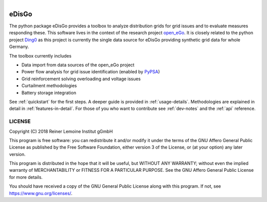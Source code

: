 .. figure:: images/edisgo_logo.png
   :align: right
   :scale: 70%

eDisGo
======

The python package eDisGo provides a toolbox to analyze distribution grids for grid issues 
and to evaluate measures responding these.
This software lives in the context of the research project
`open_eGo <https://openegoproject.wordpress.com>`_. It is closely related to the
python project `Ding0 <https://github.com/openego/ding0>`_ as this project
is currently the single data source for eDisGo providing synthetic grid data
for whole Germany.

The toolbox currently includes

* Data import from data sources of the open_eGo project
* Power flow analysis for grid issue identification (enabled by `PyPSA <https://pypsa.org>`_)
* Grid reinforcement solving overloading and voltage issues
* Curtailment methodologies
* Battery storage integration

See :ref:`quickstart` for the first steps. A deeper guide is provided in :ref:`usage-details`.
Methodologies are explained in detail in :ref:`features-in-detail`.
For those of you who want to contribute see :ref:`dev-notes` and the
:ref:`api` reference.


LICENSE
-------

Copyright (C) 2018 Reiner Lemoine Institut gGmbH

This program is free software: you can redistribute it and/or modify it under
the terms of the GNU Affero General Public License as published by the Free
Software Foundation, either version 3 of the License, or (at your option) any
later version.

This program is distributed in the hope that it will be useful, but WITHOUT
ANY WARRANTY; without even the implied warranty of MERCHANTABILITY or FITNESS
FOR A PARTICULAR PURPOSE. See the GNU Affero General Public License for more
details.

You should have received a copy of the GNU General Public License along with
this program. If not, see https://www.gnu.org/licenses/.